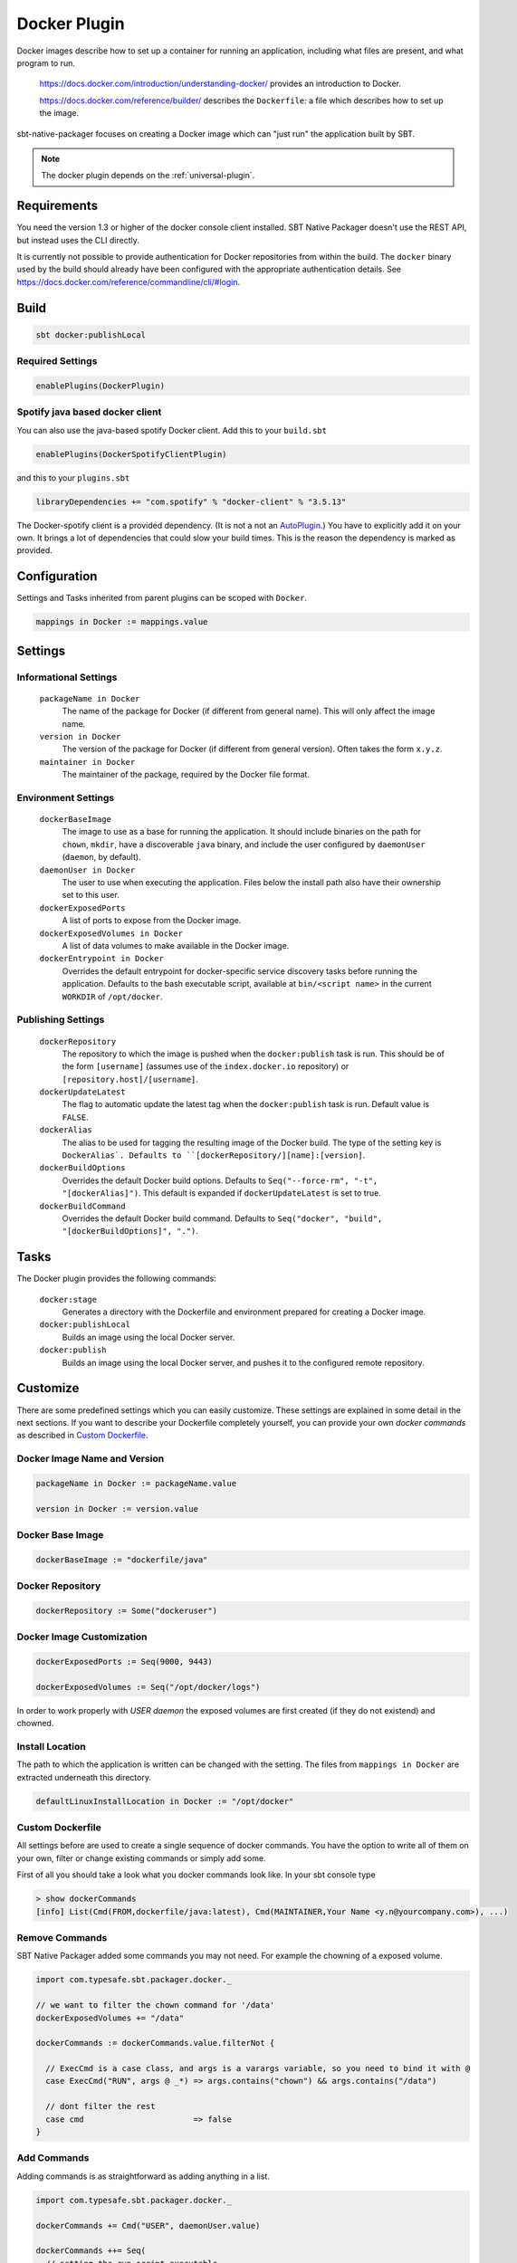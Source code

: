 .. _docker-plugin:

Docker Plugin
=============

Docker images describe how to set up a container for running an application, including what files are present, and what program to run.

  https://docs.docker.com/introduction/understanding-docker/ provides an introduction to Docker.

  https://docs.docker.com/reference/builder/ describes the ``Dockerfile``: a file which describes how to set up the image.

sbt-native-packager focuses on creating a Docker image which can "just run" the application built by SBT.

.. note:: The docker plugin depends on the :ref:`universal-plugin`.

Requirements
------------

You need the version 1.3 or higher of the docker console client installed.
SBT Native Packager doesn't use the REST API, but instead uses the CLI directly.

It is currently not possible to provide authentication for Docker repositories from within the build.
The ``docker`` binary used by the build should already have been configured with the appropriate
authentication details. See https://docs.docker.com/reference/commandline/cli/#login.


Build
-----

.. code-block:: bash

  sbt docker:publishLocal


Required Settings
~~~~~~~~~~~~~~~~~

.. code-block:: scala

  enablePlugins(DockerPlugin)

Spotify java based docker client
~~~~~~~~~~~~~~~~~~~~~~~~~~~~~~~~

You can also use the java-based spotify Docker client. Add this to your ``build.sbt``


.. code-block:: scala

  enablePlugins(DockerSpotifyClientPlugin)


and this to your ``plugins.sbt``

.. code-block:: scala

  libraryDependencies += "com.spotify" % "docker-client" % "3.5.13"

The Docker-spotify client is a provided dependency. (It is not a not an AutoPlugin_.) You have to explicitly add it on your own. It brings a lot of dependencies
that could slow your build times. This is the reason the dependency is marked as provided.

.. _AutoPlugin: http://www.scala-sbt.org/0.13/docs/Using-Plugins.html#Enabling+and+disabling+auto+plugins



Configuration
-------------

Settings and Tasks inherited from parent plugins can be scoped with ``Docker``.

.. code-block:: scala

  mappings in Docker := mappings.value


Settings
--------


Informational Settings
~~~~~~~~~~~~~~~~~~~~~~


  ``packageName in Docker``
    The name of the package for Docker (if different from general name).
    This will only affect the image name.

  ``version in Docker``
    The version of the package for Docker (if different from general version).  Often takes the form ``x.y.z``.

  ``maintainer in Docker``
    The maintainer of the package, required by the Docker file format.

Environment Settings
~~~~~~~~~~~~~~~~~~~~

  ``dockerBaseImage``
    The image to use as a base for running the application. It should include binaries on the path for ``chown``, ``mkdir``, have a discoverable ``java`` binary, and include the user configured by ``daemonUser`` (``daemon``, by default).

  ``daemonUser in Docker``
    The user to use when executing the application. Files below the install path also have their ownership set to this user.

  ``dockerExposedPorts``
    A list of ports to expose from the Docker image.

  ``dockerExposedVolumes in Docker``
    A list of data volumes to make available in the Docker image.

  ``dockerEntrypoint in Docker``
    Overrides the default entrypoint for docker-specific service discovery tasks before running the application.
    Defaults to the bash executable script, available at ``bin/<script name>`` in the current ``WORKDIR`` of ``/opt/docker``.

Publishing Settings
~~~~~~~~~~~~~~~~~~~

  ``dockerRepository``
    The repository to which the image is pushed when the ``docker:publish`` task is run. This should be of the form ``[username]`` (assumes use of the ``index.docker.io`` repository) or ``[repository.host]/[username]``.

  ``dockerUpdateLatest``
    The flag to automatic update the latest tag when the ``docker:publish`` task is run. Default value is ``FALSE``.

  ``dockerAlias``
    The alias to be used for tagging the resulting image of the Docker build.
    The type of the setting key is ``DockerAlias`.
    Defaults to ``[dockerRepository/][name]:[version]``.

  ``dockerBuildOptions``
    Overrides the default Docker build options.
    Defaults to ``Seq("--force-rm", "-t", "[dockerAlias]")``. This default is expanded if ``dockerUpdateLatest`` is set to true.

  ``dockerBuildCommand``
    Overrides the default Docker build command.
    Defaults to ``Seq("docker", "build", "[dockerBuildOptions]", ".")``.

Tasks
-----
The Docker plugin provides the following commands:

  ``docker:stage``
    Generates a directory with the Dockerfile and environment prepared for creating a Docker image.

  ``docker:publishLocal``
    Builds an image using the local Docker server.

  ``docker:publish``
    Builds an image using the local Docker server, and pushes it to the configured remote repository.


Customize
---------

There are some predefined settings which you can easily customize. These
settings are explained in some detail in the next sections. If you want to
describe your Dockerfile completely yourself, you can provide your own
`docker commands` as described in `Custom Dockerfile`_.

Docker Image Name and Version
~~~~~~~~~~~~~~~~~~~~~~~~~~~~~

.. code-block:: scala

    packageName in Docker := packageName.value

    version in Docker := version.value

Docker Base Image
~~~~~~~~~~~~~~~~~

.. code-block:: scala

    dockerBaseImage := "dockerfile/java"

Docker Repository
~~~~~~~~~~~~~~~~~

.. code-block:: scala

    dockerRepository := Some("dockeruser")

Docker Image Customization
~~~~~~~~~~~~~~~~~~~~~~~~~~

.. code-block:: scala

    dockerExposedPorts := Seq(9000, 9443)

    dockerExposedVolumes := Seq("/opt/docker/logs")


In order to work properly with `USER daemon` the exposed volumes are first
created (if they do not existend) and chowned.

Install Location
~~~~~~~~~~~~~~~~
The path to which the application is written can be changed with the setting.
The files from ``mappings in Docker`` are extracted underneath this directory.

.. code-block:: scala

  defaultLinuxInstallLocation in Docker := "/opt/docker"

Custom Dockerfile
~~~~~~~~~~~~~~~~~

All settings before are used to create a single sequence of docker commands.
You have the option to write all of them on your own, filter or change existing
commands or simply add some.

First of all you should take a look what you docker commands look like.
In your sbt console type

.. code-block:: bash

    > show dockerCommands
    [info] List(Cmd(FROM,dockerfile/java:latest), Cmd(MAINTAINER,Your Name <y.n@yourcompany.com>), ...)



Remove Commands
~~~~~~~~~~~~~~~

SBT Native Packager added some commands you may not need. For example
the chowning of a exposed volume.

.. code-block:: scala

  import com.typesafe.sbt.packager.docker._

  // we want to filter the chown command for '/data'
  dockerExposedVolumes += "/data"

  dockerCommands := dockerCommands.value.filterNot {

    // ExecCmd is a case class, and args is a varargs variable, so you need to bind it with @
    case ExecCmd("RUN", args @ _*) => args.contains("chown") && args.contains("/data")

    // dont filter the rest
    case cmd                       => false
  }


Add Commands
~~~~~~~~~~~~

Adding commands is as straightforward as adding anything in a list.

.. code-block:: scala

  import com.typesafe.sbt.packager.docker._

  dockerCommands += Cmd("USER", daemonUser.value)

  dockerCommands ++= Seq(
    // setting the run script executable
    ExecCmd("RUN",
      "chmod", "u+x",
       s"${(defaultLinuxInstallLocation in Docker).value}/bin/${executableScriptName.value}"),
    // setting a daemon user
    Cmd("USER", "daemon")
  )


Write from Scratch
~~~~~~~~~~~~~~~~~~

You can simply wipe out all docker commands with

.. code-block:: scala

  dockerCommands := Seq()


Now let's start adding some Docker commands.

.. code-block:: scala

  import com.typesafe.sbt.packager.docker._

  dockerCommands := Seq(
    Cmd("FROM", "dockerfile/java:latest"),
    Cmd("MAINTAINER", maintainer.value),
    ExecCmd("CMD", "echo", "Hello, World from Docker")
  )

Busybox/Ash Support
~~~~~~~~~~~~~~~~~~~

The default shell support for the Java archetype (JavaAppPackaging) is bash, with a Windows
bat file also generated.  Busybox is a popular minimal Docker base image that uses ash, a much
more limited shell than bash.  The result is that if you build a Docker image for Busybox the
generated bash launch script will likely not work.

Optionally you can use an ash-compatible archetype that derives from JavaAppPacking called
AshScriptPlugin.  Enable this by including:

.. code-block:: scala

  enablePlugins(AshScriptPlugin)

With this plugin enabled an ash-compatible launch script will be generated in your Docker image.

Just like for JavaAppPackaging you have the option of overriding the default script by supplying
your own src/templates/ash-template file.  When overriding the file don't forget to include
${{template_declares}} somewhere to populate $app_classpath $app_mainclass from your sbt project.
You'll likely need these to launch your program.
